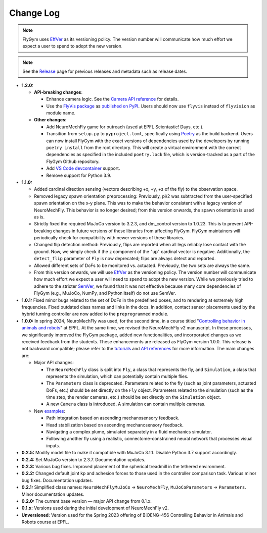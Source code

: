 Change Log
==========

.. note:: 

   FlyGym uses `EffVer <https://jacobtomlinson.dev/effver/>`_ as its versioning policy. The version number will communicate how much effort we expect a user to spend to adopt the new version. 

.. note:: 
  
   See the `Release <https://github.com/NeLy-EPFL/flygym/releases>`_ page for previous releases and metadata such as release dates.

* **1.2.0:**

  * **API-breaking changes:**

    * Enhance camera logic. See the `Camera API reference <api_ref/camera.html>`_ for details.
    * Use the `FlyVis package <https://github.com/TuragaLab/flyvis>`_ as `published on PyPI <https://pypi.org/project/flyvis/>`_. Users should now use ``flyvis`` instead of ``flyvision`` as module name.

  * **Other changes:**
  
    * Add NeuroMechFly game for outreach (used at EPFL Scientastic! Days, etc.).
    * Transition from ``setup.py`` to ``pyproject.toml``, specifically using `Poetry <https://python-poetry.org/>`_ as the build backend. Users can now install FlyGym with the exact versions of dependencies used by the developers by running ``poetry install`` from the root directory. This will create a virtual environment with the correct dependencies as specified in the included ``poetry.lock`` file, which is version-tracked as a part of the FlyGym Github repository.
    * Add `VS Code devcontainer <https://code.visualstudio.com/docs/devcontainers/containers>`_ support.
    * Remove support for Python 3.9.
   
* **1.1.0:**

  * Added cardinal direction sensing (vectors describing +x, +y, +z of the fly) to the observation space.
  * Removed legacy spawn orientation preprocessing: Previously, pi/2 was subtracted from the user-specified spawn orientation on the x-y plane. This was to make the behavior consistent with a legacy version of NeuroMechFly. This behavior is no longer desired; from this version onwards, the spawn orientation is used as is.
  * Strictly fixed the required MuJoCo version to 3.2.3, and dm_control version to 1.0.23. This is to prevent API-breaking changes in future versions of these libraries from affecting FlyGym. FlyGym maintainers will periodically check for compatibility with newer versions of these libraries.
  * Changed flip detection method: Previously, flips are reported when all legs reliably lose contact with the ground. Now, we simply check if the z component of the "up" cardinal vector is negative. Additionally, the ``detect_flip`` parameter of ``Fly`` is now deprecated; flips are always detect and reported.
  * Allowed different sets of DoFs to be monitored vs. actuated. Previously, the two sets are always the same.
  * From this version onwards, we will use `EffVer <https://jacobtomlinson.dev/effver/>`_ as the versioning policy. The version number will communicate how much effort we expect a user will need to spend to adopt the new version. While we previously tried to adhere to the stricter `SemVer <https://semver.org/>`_, we found that it was not effective because many core dependencies of FlyGym (e.g., MuJoCo, NumPy, and Python itself) do not use SemVer.

* **1.0.1:** Fixed minor bugs related to the set of DoFs in the predefined poses, and to rendering at extremely high frequencies. Fixed outdated class names and links in the docs. In addition, contact sensor placements used by the hybrid turning controller are now added to the ``preprogrammed`` module.

* **1.0.0:** In spring 2024, NeuroMechFly was used, for the second time, in a course titled "`Controlling behavior in animals and robots <https://edu.epfl.ch/coursebook/en/controlling-behavior-in-animals-and-robots-BIOENG-456>`_" at EPFL. At the same time, we revised the NeuroMechFly v2 manuscript. In these processes, we significantly improved the FlyGym package, added new functionalities, and incorporated changes as we received feedback from the students. These enhancements are released as FlyGym version 1.0.0. This release is not backward compatible; please refer to the `tutorials <https://neuromechfly.org/tutorials/index.html>`_ and `API references <https://neuromechfly.org/api_ref/index.html>`_ for more information. The main changes are:
  
  * Major API changes:
  
    * The ``NeuroMechFly`` class is split into ``Fly``, a class that represents the fly, and ``Simulation``, a class that represents the simulation, which can potentially contain multiple flies.
    * The ``Parameters`` class is deprecated. Parameters related to the fly (such as joint parameters, actuated DoFs, etc.) should be set directly on the ``Fly`` object. Parameters related to the simulation (such as the time step, the render cameras, etc.) should be set directly on the ``Simulation`` object.
    * A new ``Camera`` class is introduced. A simulation can contain multiple cameras.

  * New `examples <https://github.com/NeLy-EPFL/flygym/tree/main/flygym/examples>`_:

    * Path integration based on ascending mechanosensory feedback.
    * Head stabilization based on ascending mechanosensory feedback.
    * Navigating a complex plume, simulated separately in a fluid mechanics simulator.
    * Following another fly using a realistic, connectome-constrained neural network that processes visual inputs.

* **0.2.5:** Modify model file to make it compatible with MuJoCo 3.1.1. Disable Python 3.7 support accordingly.
* **0.2.4:** Set MuJoCo version to 2.3.7. Documentation updates.
* **0.2.3:** Various bug fixes. Improved placement of the spherical treadmill in the tethered environment.
* **0.2.2:** Changed default joint kp and adhesion forces to those used in the controller comparison task. Various minor bug fixes. Documentation updates.
* **0.2.1:** Simplified class names: ``NeuroMechFlyMuJoCo`` → ``NeuroMechFly``, ``MuJoCoParameters`` → ``Parameters``. Minor documentation updates.
* **0.2.0:** The current base version — major API change from 0.1.x.
* **0.1.x:** Versions used during the initial development of NeuroMechFly v2.
* **Unversioned:** Version used for the Spring 2023 offering of BIOENG-456 Controlling Behavior in Animals and Robots course at EPFL.